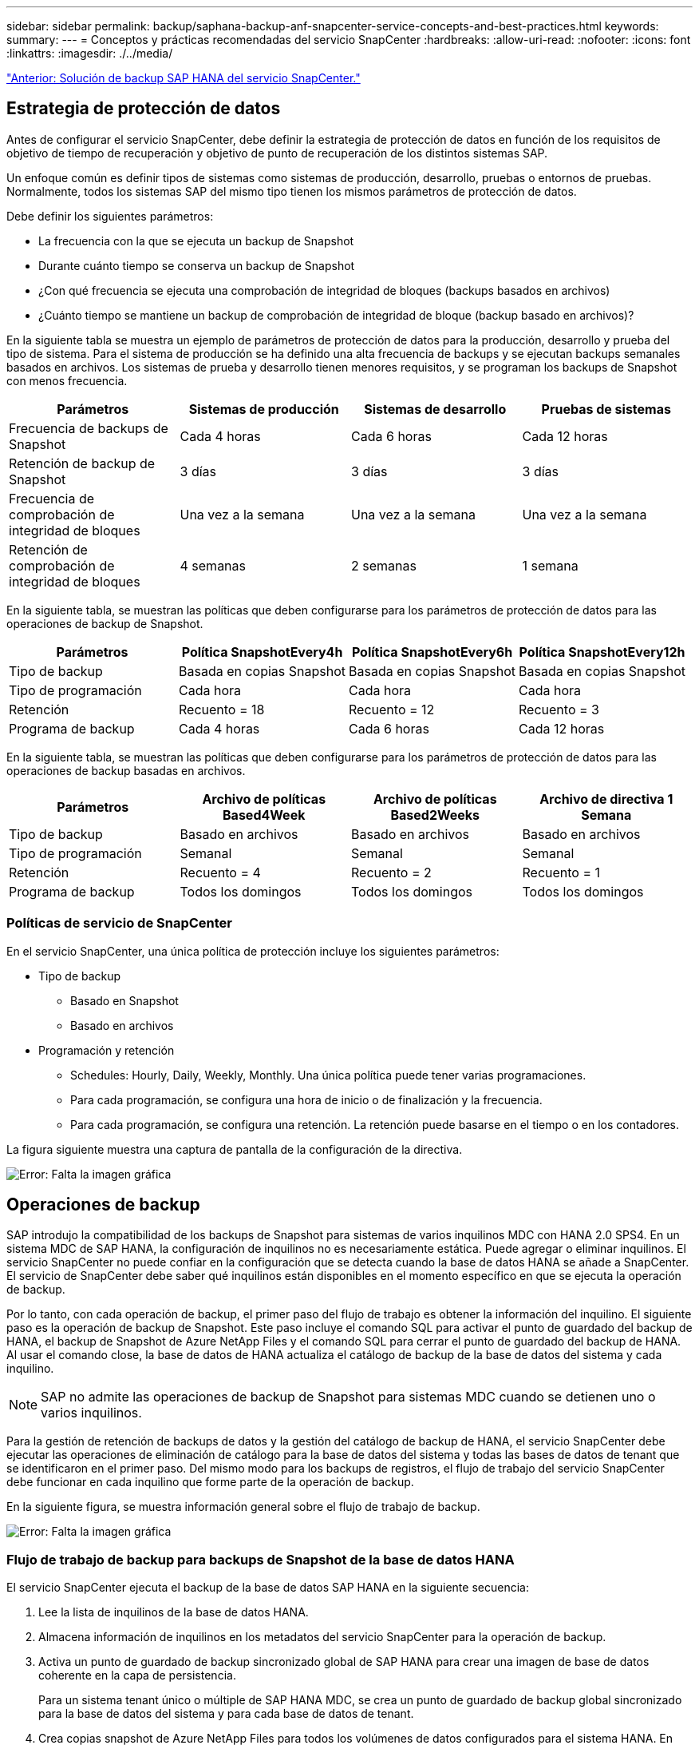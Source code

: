 ---
sidebar: sidebar 
permalink: backup/saphana-backup-anf-snapcenter-service-concepts-and-best-practices.html 
keywords:  
summary:  
---
= Conceptos y prácticas recomendadas del servicio SnapCenter
:hardbreaks:
:allow-uri-read: 
:nofooter: 
:icons: font
:linkattrs: 
:imagesdir: ./../media/


link:saphana-backup-anf-snapcenter-service-sap-hana-backup-solution.html["Anterior: Solución de backup SAP HANA del servicio SnapCenter."]



== Estrategia de protección de datos

Antes de configurar el servicio SnapCenter, debe definir la estrategia de protección de datos en función de los requisitos de objetivo de tiempo de recuperación y objetivo de punto de recuperación de los distintos sistemas SAP.

Un enfoque común es definir tipos de sistemas como sistemas de producción, desarrollo, pruebas o entornos de pruebas. Normalmente, todos los sistemas SAP del mismo tipo tienen los mismos parámetros de protección de datos.

Debe definir los siguientes parámetros:

* La frecuencia con la que se ejecuta un backup de Snapshot
* Durante cuánto tiempo se conserva un backup de Snapshot
* ¿Con qué frecuencia se ejecuta una comprobación de integridad de bloques (backups basados en archivos)
* ¿Cuánto tiempo se mantiene un backup de comprobación de integridad de bloque (backup basado en archivos)?


En la siguiente tabla se muestra un ejemplo de parámetros de protección de datos para la producción, desarrollo y prueba del tipo de sistema. Para el sistema de producción se ha definido una alta frecuencia de backups y se ejecutan backups semanales basados en archivos. Los sistemas de prueba y desarrollo tienen menores requisitos, y se programan los backups de Snapshot con menos frecuencia.

|===
| Parámetros | Sistemas de producción | Sistemas de desarrollo | Pruebas de sistemas 


| Frecuencia de backups de Snapshot | Cada 4 horas | Cada 6 horas | Cada 12 horas 


| Retención de backup de Snapshot | 3 días | 3 días | 3 días 


| Frecuencia de comprobación de integridad de bloques | Una vez a la semana | Una vez a la semana | Una vez a la semana 


| Retención de comprobación de integridad de bloques | 4 semanas | 2 semanas | 1 semana 
|===
En la siguiente tabla, se muestran las políticas que deben configurarse para los parámetros de protección de datos para las operaciones de backup de Snapshot.

|===
| Parámetros | Política SnapshotEvery4h | Política SnapshotEvery6h | Política SnapshotEvery12h 


| Tipo de backup | Basada en copias Snapshot | Basada en copias Snapshot | Basada en copias Snapshot 


| Tipo de programación | Cada hora | Cada hora | Cada hora 


| Retención | Recuento = 18 | Recuento = 12 | Recuento = 3 


| Programa de backup | Cada 4 horas | Cada 6 horas | Cada 12 horas 
|===
En la siguiente tabla, se muestran las políticas que deben configurarse para los parámetros de protección de datos para las operaciones de backup basadas en archivos.

|===
| Parámetros | Archivo de políticas Based4Week | Archivo de políticas Based2Weeks | Archivo de directiva 1 Semana 


| Tipo de backup | Basado en archivos | Basado en archivos | Basado en archivos 


| Tipo de programación | Semanal | Semanal | Semanal 


| Retención | Recuento = 4 | Recuento = 2 | Recuento = 1 


| Programa de backup | Todos los domingos | Todos los domingos | Todos los domingos 
|===


=== Políticas de servicio de SnapCenter

En el servicio SnapCenter, una única política de protección incluye los siguientes parámetros:

* Tipo de backup
+
** Basado en Snapshot
** Basado en archivos


* Programación y retención
+
** Schedules: Hourly, Daily, Weekly, Monthly. Una única política puede tener varias programaciones.
** Para cada programación, se configura una hora de inicio o de finalización y la frecuencia.
** Para cada programación, se configura una retención. La retención puede basarse en el tiempo o en los contadores.




La figura siguiente muestra una captura de pantalla de la configuración de la directiva.

image:saphana-backup-anf-image10.png["Error: Falta la imagen gráfica"]



== Operaciones de backup

SAP introdujo la compatibilidad de los backups de Snapshot para sistemas de varios inquilinos MDC con HANA 2.0 SPS4. En un sistema MDC de SAP HANA, la configuración de inquilinos no es necesariamente estática. Puede agregar o eliminar inquilinos. El servicio SnapCenter no puede confiar en la configuración que se detecta cuando la base de datos HANA se añade a SnapCenter. El servicio de SnapCenter debe saber qué inquilinos están disponibles en el momento específico en que se ejecuta la operación de backup.

Por lo tanto, con cada operación de backup, el primer paso del flujo de trabajo es obtener la información del inquilino. El siguiente paso es la operación de backup de Snapshot. Este paso incluye el comando SQL para activar el punto de guardado del backup de HANA, el backup de Snapshot de Azure NetApp Files y el comando SQL para cerrar el punto de guardado del backup de HANA. Al usar el comando close, la base de datos de HANA actualiza el catálogo de backup de la base de datos del sistema y cada inquilino.


NOTE: SAP no admite las operaciones de backup de Snapshot para sistemas MDC cuando se detienen uno o varios inquilinos.

Para la gestión de retención de backups de datos y la gestión del catálogo de backup de HANA, el servicio SnapCenter debe ejecutar las operaciones de eliminación de catálogo para la base de datos del sistema y todas las bases de datos de tenant que se identificaron en el primer paso. Del mismo modo para los backups de registros, el flujo de trabajo del servicio SnapCenter debe funcionar en cada inquilino que forme parte de la operación de backup.

En la siguiente figura, se muestra información general sobre el flujo de trabajo de backup.

image:saphana-backup-anf-image11.jpg["Error: Falta la imagen gráfica"]



=== Flujo de trabajo de backup para backups de Snapshot de la base de datos HANA

El servicio SnapCenter ejecuta el backup de la base de datos SAP HANA en la siguiente secuencia:

. Lee la lista de inquilinos de la base de datos HANA.
. Almacena información de inquilinos en los metadatos del servicio SnapCenter para la operación de backup.
. Activa un punto de guardado de backup sincronizado global de SAP HANA para crear una imagen de base de datos coherente en la capa de persistencia.
+
Para un sistema tenant único o múltiple de SAP HANA MDC, se crea un punto de guardado de backup global sincronizado para la base de datos del sistema y para cada base de datos de tenant.

. Crea copias snapshot de Azure NetApp Files para todos los volúmenes de datos configurados para el sistema HANA. En nuestro ejemplo de una base de datos HANA de un único host, solo hay un volumen de datos. Con una base de datos de varios hosts SAP HANA, hay varios volúmenes de datos.
. Registra el backup de Snapshot de Azure NetApp Files en el catálogo de backup de SAP HANA.
. Elimina el punto de guardado del backup de SAP HANA.
. Elimina las copias Snapshot de Azure NetApp Files y las entradas de backup en su base de datos, así como en el catálogo de backup de SAP HANA, según la política de retención definida para los backups. Las operaciones del catálogo de backup DE HANA se realizan para la base de datos del sistema y todos los inquilinos.
. Elimina todos los backups de registros del sistema de archivos y en el catálogo de backup de SAP HANA más antiguos que el backup de datos más antiguo identificado en el catálogo de backup de SAP HANA. Estas operaciones se realizan para la base de datos del sistema y todos los inquilinos.




=== Flujo de trabajo de backup para operaciones de comprobación de integridad de bloques

El servicio SnapCenter ejecuta la comprobación de integridad de bloques en la siguiente secuencia:

. Lee la lista de inquilinos de la base de datos HANA.
. Activa una operación de backup basada en archivos de la base de datos del sistema y cada inquilino.
. Elimina los backups basados en archivos de su base de datos, en el sistema de archivos y en el catálogo de backup de SAP HANA en función de la política de retención definida para las operaciones de comprobación de integridad de bloques. La eliminación de backup del sistema de archivos y las operaciones de catálogo de backup de HANA se realizan para la base de datos del sistema y todos los inquilinos.
. Elimina todos los backups de registros del sistema de archivos y en el catálogo de backup de SAP HANA más antiguos que el backup de datos más antiguo identificado en el catálogo de backup de SAP HANA. Estas operaciones se realizan para la base de datos del sistema y todos los inquilinos.




== Gestión de retención de backup y mantenimiento de backups de datos y registros

La gestión de retención de backup de datos y el mantenimiento de backup de registros se pueden dividir en cuatro áreas principales, incluida la gestión de retención de las siguientes:

* Backups Snapshot
* Backups basados en archivos
* Backups de datos en el catálogo de backup de SAP HANA
* Los backups de registro en el catálogo de backup de SAP HANA y el sistema de archivos


En la siguiente figura, se proporciona información general sobre los diferentes flujos de trabajo y las dependencias de cada operación. En las siguientes secciones se describen detalladamente las diferentes operaciones.

image:saphana-backup-anf-image12.png["Error: Falta la imagen gráfica"]



=== La gestión de retención de backups de Snapshot

Servicio SnapCenter realiza tareas de mantenimiento de backups de bases de datos SAP HANA y backups de volúmenes que no son de datos. Para ello, elimina copias Snapshot en el almacenamiento y en el repositorio de servicios SnapCenter según una retención definida en la política de backup de servicios SnapCenter.

La lógica de gestión de retención se ejecuta con cada flujo de trabajo de backup en SnapCenter.

También es posible eliminar backups de snapshot manualmente en SnapCenter.



=== Gestión de retención de backups basados en archivos

El servicio SnapCenter realiza tareas de mantenimiento de los backups basados en archivos mediante la eliminación de los backups en el sistema de archivos según una retención definida en la política de backup de servicio de SnapCenter.

La lógica de gestión de retención se ejecuta con cada flujo de trabajo de backup en SnapCenter.



=== Gestión de retención de backups de datos dentro del catálogo de backup de SAP HANA

Cuando el servicio SnapCenter elimina cualquier backup (Snapshot o basado en archivos), este backup de datos también se elimina en el catálogo de backup de SAP HANA.



=== Gestión de retención de backups de registros

La base de datos SAP HANA crea automáticamente backups de registro. Este backup de registro ejecuta crean archivos de backup para cada servicio SAP HANA individual en un directorio de backup configurado en SAP HANA.

Los backups de registros más antiguos que el último backup de datos ya no son necesarios para la recuperación futura y, por lo tanto, se pueden eliminar.

El servicio SnapCenter realiza tareas de mantenimiento de los backups de archivos de registro en el nivel del sistema de archivos y del catálogo de backup SAP HANA mediante la ejecución de las siguientes tareas:

. Lee el catálogo de backup de SAP HANA para obtener el ID de backup del backup de Snapshot o basado en archivos más antiguo.
. Elimina todos los backups de registros del catálogo SAP HANA y el sistema de archivos más antiguos que este ID de backup.
+
El servicio de SnapCenter únicamente gestiona el mantenimiento de los backups creados por SnapCenter. Si se crean backups basados en archivos adicionales fuera de SnapCenter, debe asegurarse de que los backups basados en archivos se eliminen del catálogo de backup. Si un backup de datos de este tipo no se elimina manualmente del catálogo de backups, puede convertirse en el backup de datos más antiguo y los backups de registros más antiguos no se eliminan hasta que este backup basado en archivos se elimina.




NOTE: No se puede desactivar la gestión de retención de backup de registros con la versión actual del servicio SnapCenter.



== Requisitos de capacidad para backups de Snapshot

Debe tener en cuenta la tasa de cambio de bloque más alta en la capa de almacenamiento en relación con la tasa de cambio con las bases de datos tradicionales. Debido al proceso de combinación de tablas HANA del almacén de columnas, la tabla completa se escribe en el disco, no solo en los bloques modificados. Los datos de nuestra base de clientes muestran una tasa de cambio diaria entre el 20 % y el 50 % si se realizan varios backups de Snapshot durante el día.

link:saphana-backup-anf-lab-setup-used-for-this-report.html["Siguiente: Configuración de laboratorio utilizada para este informe."]
